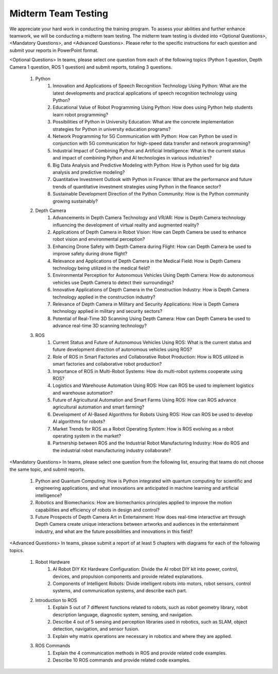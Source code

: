 Midterm Team Testing
================
We appreciate your hard work in conducting the training program. To assess your abilities and further enhance teamwork, we will be conducting a midterm team testing.
The midterm team testing is divided into <Optional Questions>, <Mandatory Questions>, and <Advanced Questions>.
Please refer to the specific instructions for each question and submit your reports in PowerPoint format.

<Optional Questions>
In teams, please select one question from each of the following topics (Python 1 question, Depth Camera 1 question, ROS 1 question) and submit reports, totaling 3 questions.
    1. Python
        1. Innovation and Applications of Speech Recognition Technology Using Python: What are the latest developments and practical applications of speech recognition technology using Python?
        2. Educational Value of Robot Programming Using Python: How does using Python help students learn robot programming?
        3. Possibilities of Python in University Education: What are the concrete implementation strategies for Python in university education programs?
        4. Network Programming for 5G Communication with Python: How can Python be used in conjunction with 5G communication for high-speed data transfer and network programming?
        5. Industrial Impact of Combining Python and Artificial Intelligence: What is the current status and impact of combining Python and AI technologies in various industries?
        6. Big Data Analysis and Predictive Modeling with Python: How is Python used for big data analysis and predictive modeling?
        7. Quantitative Investment Outlook with Python in Finance: What are the performance and future trends of quantitative investment strategies using Python in the finance sector?
        8. Sustainable Development Direction of the Python Community: How is the Python community growing sustainably?

    2. Depth Camera
        1. Advancements in Depth Camera Technology and VR/AR: How is Depth Camera technology influencing the development of virtual reality and augmented reality?
        2. Applications of Depth Camera in Robot Vision: How can Depth Camera be used to enhance robot vision and environmental perception?
        3. Enhancing Drone Safety with Depth Camera during Flight: How can Depth Camera be used to improve safety during drone flight?
        4. Relevance and Applications of Depth Camera in the Medical Field: How is Depth Camera technology being utilized in the medical field?
        5. Environmental Perception for Autonomous Vehicles Using Depth Camera: How do autonomous vehicles use Depth Camera to detect their surroundings?
        6. Innovative Applications of Depth Camera in the Construction Industry: How is Depth Camera technology applied in the construction industry?
        7. Relevance of Depth Camera in Military and Security Applications: How is Depth Camera technology applied in military and security sectors?
        8. Potential of Real-Time 3D Scanning Using Depth Camera: How can Depth Camera be used to advance real-time 3D scanning technology?

    3. ROS
        1. Current Status and Future of Autonomous Vehicles Using ROS: What is the current status and future development direction of autonomous vehicles using ROS?
        2. Role of ROS in Smart Factories and Collaborative Robot Production: How is ROS utilized in smart factories and collaborative robot production?
        3. Importance of ROS in Multi-Robot Systems: How do multi-robot systems cooperate using ROS?
        4. Logistics and Warehouse Automation Using ROS: How can ROS be used to implement logistics and warehouse automation?
        5. Future of Agricultural Automation and Smart Farms Using ROS: How can ROS advance agricultural automation and smart farming?
        6. Development of AI-Based Algorithms for Robots Using ROS: How can ROS be used to develop AI algorithms for robots?
        7. Market Trends for ROS as a Robot Operating System: How is ROS evolving as a robot operating system in the market?
        8. Partnership between ROS and the Industrial Robot Manufacturing Industry: How do ROS and the industrial robot manufacturing industry collaborate?

<Mandatory Questions>
In teams, please select one question from the following list, ensuring that teams do not choose the same topic, and submit reports.
    1. Python and Quantum Computing: How is Python integrated with quantum computing for scientific and engineering applications, and what innovations are anticipated in machine learning and artificial intelligence?
    2. Robotics and Biomechanics: How are biomechanics principles applied to improve the motion capabilities and efficiency of robots in design and control?
    3. Future Prospects of Depth Camera Art in Entertainment: How does real-time interactive art through Depth Camera create unique interactions between artworks and audiences in the entertainment industry, and what are the future possibilities and innovations in this field?

<Advanced Questions>
In teams, please submit a report of at least 5 chapters with diagrams for each of the following topics.
    1. Robot Hardware
        1. AI Robot DIY Kit Hardware Configuration: Divide the AI robot DIY kit into power, control, devices, and propulsion components and provide related explanations.
        2. Components of Intelligent Robots: Divide intelligent robots into motors, robot sensors, control systems, and communication systems, and describe each part.
    2. Introduction to ROS
        1. Explain 5 out of 7 different functions related to robots, such as robot geometry library, robot description language, diagnostic system, sensing, and navigation.
        2. Describe 4 out of 5 sensing and perception libraries used in robotics, such as SLAM, object detection, navigation, and sensor fusion.
        3. Explain why matrix operations are necessary in robotics and where they are applied.
    3. ROS Commands
        1. Explain the 4 communication methods in ROS and provide related code examples.
        2. Describe 10 ROS commands and provide related code examples.